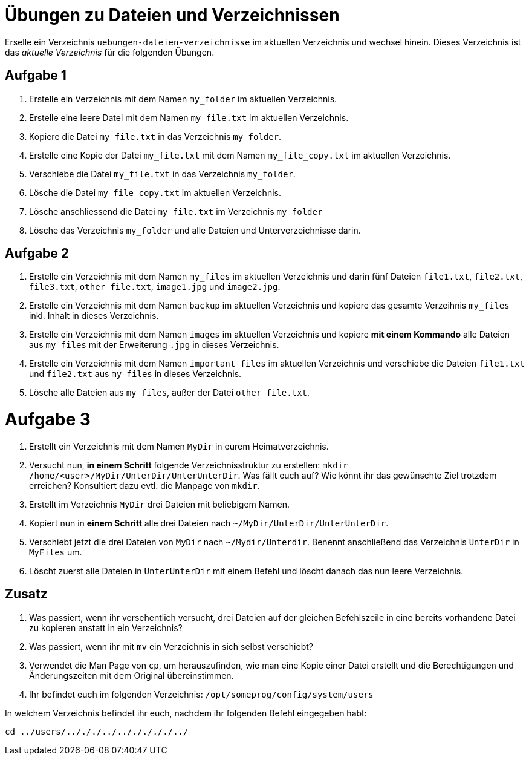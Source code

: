= Übungen zu Dateien und Verzeichnissen

Erselle ein Verzeichnis `uebungen-dateien-verzeichnisse` im aktuellen Verzeichnis und wechsel hinein. Dieses Verzeichnis ist das _aktuelle Verzeichnis_ für die folgenden Übungen.

== Aufgabe 1

1. Erstelle ein Verzeichnis mit dem Namen `my_folder` im aktuellen Verzeichnis.

2. Erstelle eine leere Datei mit dem Namen `my_file.txt` im aktuellen Verzeichnis.

3. Kopiere die Datei `my_file.txt` in das Verzeichnis `my_folder`.

4. Erstelle eine Kopie der Datei `my_file.txt` mit dem Namen `my_file_copy.txt` im aktuellen Verzeichnis.

5. Verschiebe die Datei `my_file.txt` in das Verzeichnis `my_folder`.

6. Lösche die Datei `my_file_copy.txt` im aktuellen Verzeichnis.

7. Lösche anschliessend die Datei `my_file.txt` im Verzeichnis `my_folder`

8. Lösche das Verzeichnis `my_folder` und alle Dateien und Unterverzeichnisse darin.

== Aufgabe 2

1. Erstelle ein Verzeichnis mit dem Namen `my_files` im aktuellen Verzeichnis und darin fünf Dateien `file1.txt`, `file2.txt`, `file3.txt`, `other_file.txt`, `image1.jpg` und `image2.jpg`.

2. Erstelle ein Verzeichnis mit dem Namen `backup` im aktuellen Verzeichnis und kopiere das gesamte Verzeihnis `my_files` inkl. Inhalt in dieses Verzeichnis.

3. Erstelle ein Verzeichnis mit dem Namen `images` im aktuellen Verzeichnis und kopiere *mit einem Kommando* alle Dateien aus `my_files` mit der Erweiterung `.jpg` in dieses Verzeichnis.

4. Erstelle ein Verzeichnis mit dem Namen `important_files` im aktuellen Verzeichnis und verschiebe die Dateien `file1.txt` und `file2.txt` aus `my_files` in dieses Verzeichnis.

5. Lösche alle Dateien aus `my_files`, außer der Datei `other_file.txt`.

= Aufgabe 3

1. Erstellt ein Verzeichnis mit dem Namen `MyDir` in eurem Heimatverzeichnis.

2. Versucht nun, *in einem Schritt* folgende Verzeichnisstruktur zu erstellen: `mkdir /home/<user>/MyDir/UnterDir/UnterUnterDir`. Was fällt euch auf? Wie könnt ihr das gewünschte Ziel trotzdem erreichen? Konsultiert dazu evtl. die Manpage von `mkdir`.

3. Erstellt im Verzeichnis `MyDir` drei Dateien mit beliebigem Namen.

4. Kopiert nun in *einem Schritt* alle drei Dateien nach `~/MyDir/UnterDir/UnterUnterDir`.

5. Verschiebt jetzt die drei Dateien von `MyDir` nach `~/Mydir/Unterdir`. Benennt anschließend das Verzeichnis `UnterDir` in `MyFiles` um.

6. Löscht zuerst alle Dateien in `UnterUnterDir` mit einem Befehl und löscht danach das nun leere Verzeichnis.

== Zusatz

1. Was passiert, wenn ihr versehentlich versucht, drei Dateien auf der gleichen Befehlszeile in eine bereits vorhandene Datei zu kopieren anstatt in ein Verzeichnis?

2. Was passiert, wenn ihr mit `mv` ein Verzeichnis in sich selbst verschiebt?

3. Verwendet die Man Page von `cp`, um herauszufinden, wie man eine Kopie einer Datei erstellt und die Berechtigungen und Änderungszeiten mit dem Original übereinstimmen.

4. Ihr befindet euch im folgenden Verzeichnis: `/opt/someprog/config/system/users`

In welchem Verzeichnis befindet ihr euch, nachdem ihr folgenden Befehl eingegeben habt:

 cd ../users/../././../../././././../

